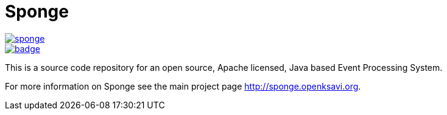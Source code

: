= Sponge
:url: http://sponge.openksavi.org
:sponge: Sponge

image::https://travis-ci.org/softelnet/sponge.svg?branch=master[link="https://travis-ci.org/softelnet/sponge"]
image::https://maven-badges.herokuapp.com/maven-central/org.openksavi.sponge/sponge-bom/badge.svg[link="https://maven-badges.herokuapp.com/maven-central/org.openksavi.sponge/sponge-bom"]

This is a source code repository for an open source, Apache licensed, Java based Event Processing System.

For more information on Sponge see the main project page {url}.
